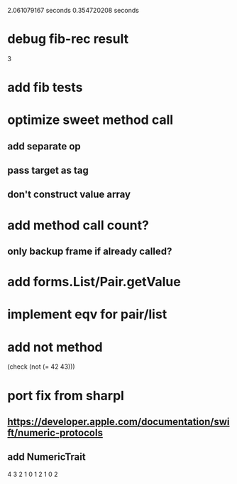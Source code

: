 2.061079167 seconds
0.354720208 seconds

* debug fib-rec result
3

* add fib tests

* optimize sweet method call
** add separate op
** pass target as tag
** don't construct value array

* add method call count?
** only backup frame if already called?
  
* add forms.List/Pair.getValue

* implement eqv for pair/list

* add not method
(check (not (= 42 43)))

* port fix from sharpl
** https://developer.apple.com/documentation/swift/numeric-protocols
** add NumericTrait

4
3
2
1
0
1
2
1
0
2
